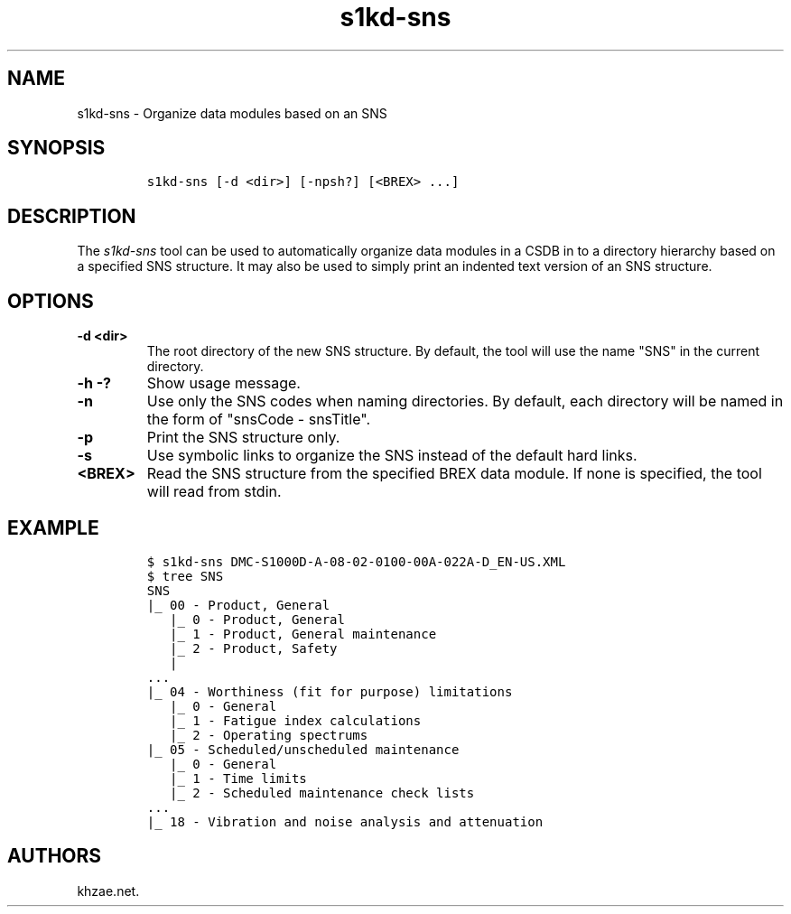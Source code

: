 .\" Automatically generated by Pandoc 1.19.2.1
.\"
.TH "s1kd\-sns" "1" "2018\-06\-15" "" "s1kd\-tools"
.hy
.SH NAME
.PP
s1kd\-sns \- Organize data modules based on an SNS
.SH SYNOPSIS
.IP
.nf
\f[C]
s1kd\-sns\ [\-d\ <dir>]\ [\-npsh?]\ [<BREX>\ ...]
\f[]
.fi
.SH DESCRIPTION
.PP
The \f[I]s1kd\-sns\f[] tool can be used to automatically organize data
modules in a CSDB in to a directory hierarchy based on a specified SNS
structure.
It may also be used to simply print an indented text version of an SNS
structure.
.SH OPTIONS
.TP
.B \-d <dir>
The root directory of the new SNS structure.
By default, the tool will use the name "SNS" in the current directory.
.RS
.RE
.TP
.B \-h \-?
Show usage message.
.RS
.RE
.TP
.B \-n
Use only the SNS codes when naming directories.
By default, each directory will be named in the form of "snsCode \-
snsTitle".
.RS
.RE
.TP
.B \-p
Print the SNS structure only.
.RS
.RE
.TP
.B \-s
Use symbolic links to organize the SNS instead of the default hard
links.
.RS
.RE
.TP
.B <BREX>
Read the SNS structure from the specified BREX data module.
If none is specified, the tool will read from stdin.
.RS
.RE
.SH EXAMPLE
.IP
.nf
\f[C]
$\ s1kd\-sns\ DMC\-S1000D\-A\-08\-02\-0100\-00A\-022A\-D_EN\-US.XML
$\ tree\ SNS
SNS
|_\ 00\ \-\ Product,\ General
\ \ \ |_\ 0\ \-\ Product,\ General
\ \ \ |_\ 1\ \-\ Product,\ General\ maintenance
\ \ \ |_\ 2\ \-\ Product,\ Safety
\ \ \ |
\&...
|_\ 04\ \-\ Worthiness\ (fit\ for\ purpose)\ limitations
\ \ \ |_\ 0\ \-\ General
\ \ \ |_\ 1\ \-\ Fatigue\ index\ calculations
\ \ \ |_\ 2\ \-\ Operating\ spectrums
|_\ 05\ \-\ Scheduled/unscheduled\ maintenance
\ \ \ |_\ 0\ \-\ General
\ \ \ |_\ 1\ \-\ Time\ limits
\ \ \ |_\ 2\ \-\ Scheduled\ maintenance\ check\ lists
\&...
|_\ 18\ \-\ Vibration\ and\ noise\ analysis\ and\ attenuation
\f[]
.fi
.SH AUTHORS
khzae.net.
